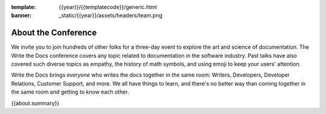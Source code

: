 :template: {{year}}/{{templatecode}}/generic.html
:banner: _static/{{year}}/assets/headers/team.png

About the Conference
====================

We invite you to join hundreds of other folks for a three-day event to explore the art and science of documentation.
The Write the Docs conference covers any topic related to documentation in the software industry.
Past talks have also covered such diverse topics as empathy, the history of math symbols, and using emoji to keep your users' attention.

Write the Docs brings *everyone* who writes the docs together in the same room: Writers, Developers, Developer Relations, Customer Support, and more.
We all have things to learn, and there's no better way than coming together in the same room and getting to know each other.

{{about.summary}}
